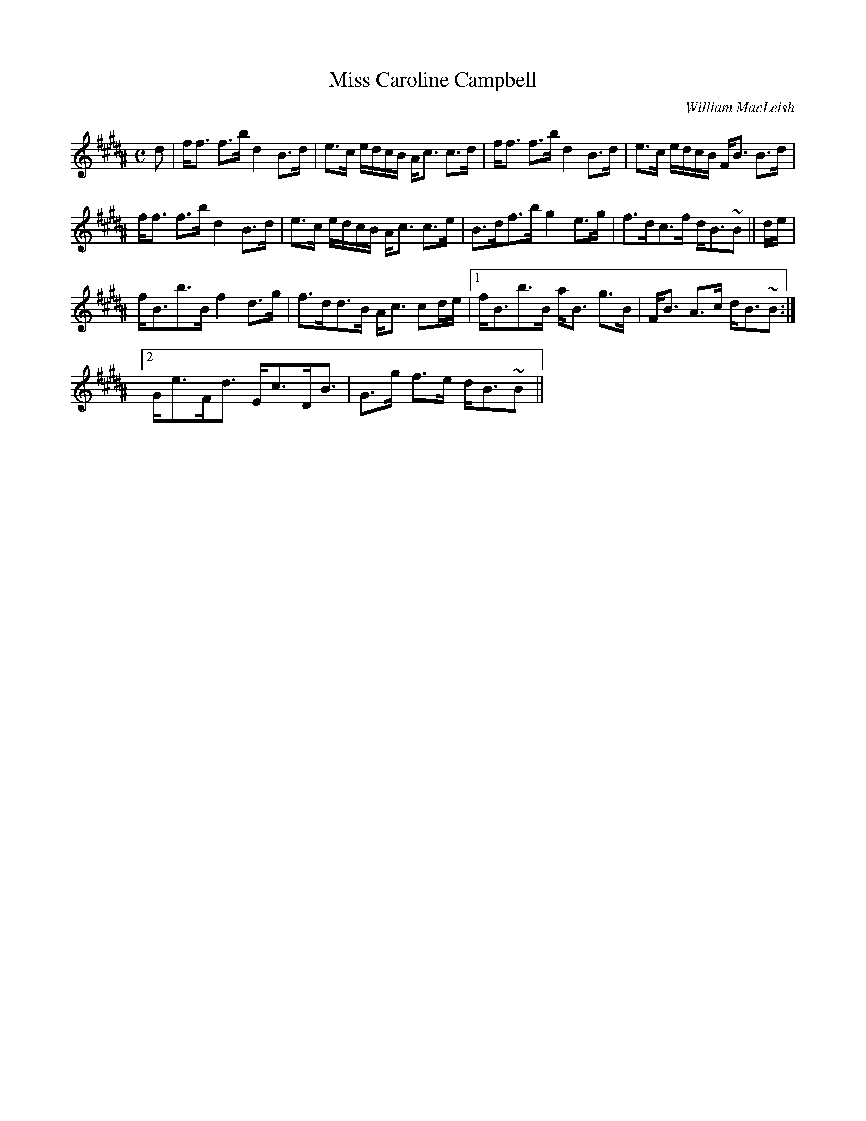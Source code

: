 X:611
T:Miss Caroline Campbell
R:Strathspey
C:William MacLeish
B:The Athole Collection
M:C
L:1/8
K:B_
d|f<f f>b d2 B>d|e>c e/d/c/B/ A<c c>d|f<f f>b d2 B>d|e>c e/d/c/B/ F<B B>d|
f<f f>b d2 B>d|e>c e/d/c/B/ A<c c>e|B>df>b g2 e>g|f>dc>f d<B~B||d/e/|
f<Bb>B f2 d>g|f>dd>B A<c cd/e/|1 f<Bb>B a<B g>B|F<B A>c d<B~B:|2
G<eF<d E<cD<B|G>g f>e d<B~B||
